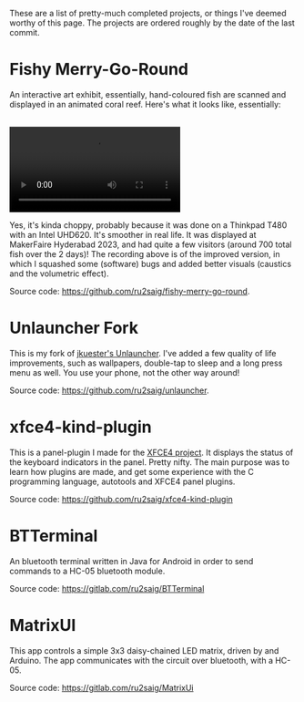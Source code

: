 #+BEGIN_COMMENT
.. title: Projects
.. slug: projects
.. date: 2023-07-03 15:13:21 UTC+05:30
.. tags: 
.. category: 
.. link: 
.. description: 
.. type: text

#+END_COMMENT


These are a list of pretty-much completed projects, or things I've deemed worthy of this page. The projects are ordered roughly by the date of the last commit.

* Fishy Merry-Go-Round
An interactive art exhibit, essentially, hand-coloured fish are scanned and displayed in an animated coral reef. Here's what it looks like, essentially:

#+BEGIN_EXPORT html
<br>
<video controls>
  <source src="/videos/recording.mp4" type="video/mp4" />
</video>
</br>
#+END_EXPORT

Yes, it's kinda choppy, probably because it was done on a Thinkpad T480 with an Intel UHD620. It's smoother in real life. 
It was displayed at MakerFaire Hyderabad 2023, and had quite a few visitors (around 700 total fish over the 2 days)! The recording above is of the improved version, in which I squashed some (software) bugs and added better visuals (caustics and the volumetric effect).

Source code: https://github.com/ru2saig/fishy-merry-go-round. 

* Unlauncher Fork
This is my fork of [[https://jkuester.github.io/unlauncher/][jkuester's Unlauncher]]. I've added a few quality of life improvements, such as wallpapers, double-tap to sleep and a long press menu as well. You use your phone, not the other way around!

Source code: https://github.com/ru2saig/unlauncher.
 
 
* xfce4-kind-plugin
This is a panel-plugin I made for the [[https://xfce.org/][XFCE4 project]]. It displays the status of the keyboard indicators in the panel. Pretty nifty. The main purpose was to learn how plugins are made, and get some experience with the C programming language, autotools and XFCE4 panel plugins.

Source code: https://github.com/ru2saig/xfce4-kind-plugin
 
 
* BTTerminal
An bluetooth terminal written in Java for Android in order to send commands to a HC-05 bluetooth module. 

Source code: https://gitlab.com/ru2saig/BTTerminal
 
 
* MatrixUI
This app controls a simple 3x3 daisy-chained LED matrix, driven by and Arduino. The app communicates with the circuit over bluetooth, with a HC-05. 

Source code: https://gitlab.com/ru2saig/MatrixUi
